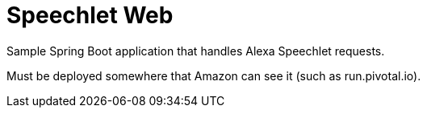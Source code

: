 = Speechlet Web

Sample Spring Boot application that handles Alexa Speechlet requests.

Must be deployed somewhere that Amazon can see it (such as run.pivotal.io).

